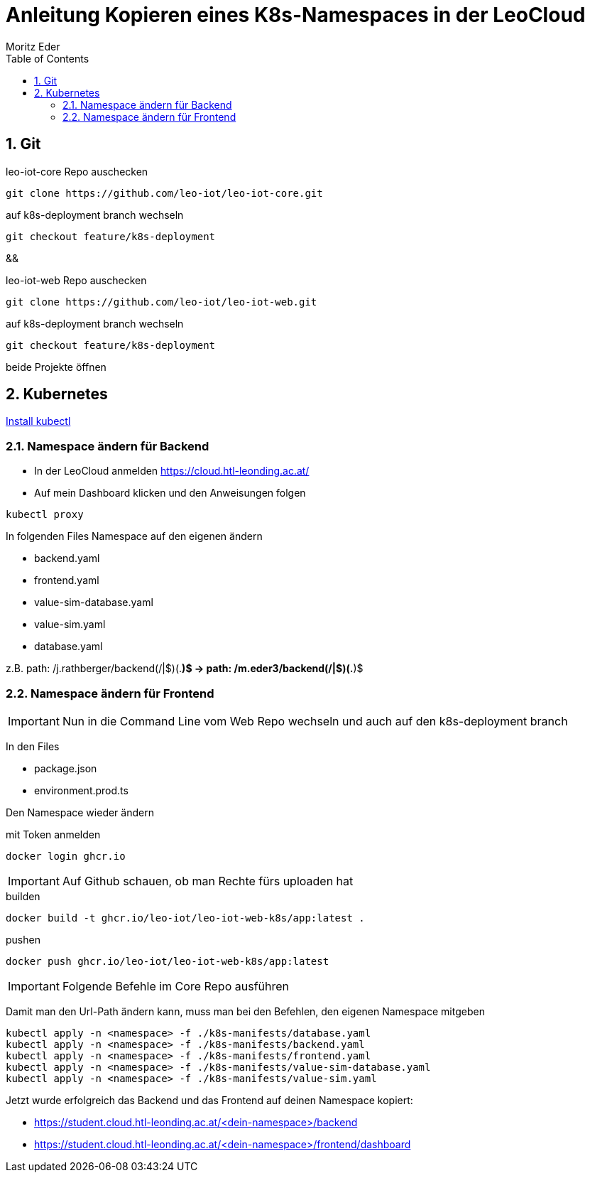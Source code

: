 = Anleitung Kopieren eines K8s-Namespaces in der LeoCloud
Moritz Eder
:toc:
:icons: font
:sectnums:

== Git

.leo-iot-core Repo auschecken
----
git clone https://github.com/leo-iot/leo-iot-core.git
----

.auf k8s-deployment branch wechseln
----
git checkout feature/k8s-deployment
----

&&

.leo-iot-web Repo auschecken
----
git clone https://github.com/leo-iot/leo-iot-web.git
----

.auf k8s-deployment branch wechseln
----
git checkout feature/k8s-deployment
----

beide Projekte öffnen

////
== Install kind

.Ubuntu
-----
curl -Lo ./kind https://kind.sigs.k8s.io/dl/v0.17.0/kind-linux-amd64
chmod +x ./kind
sudo mv ./kind /usr/local/bin/kind
-----

.Mac
-----
brew install kind
-----

.Windows
-----
¯\_(ツ)_/¯
-----
////


== Kubernetes

https://kubernetes.io/docs/tasks/tools/[Install kubectl]

////

-----
kind create cluster --config ./k8s-manifests/cluster-config.yaml
-----

-----
kubectl apply -f https://raw.githubusercontent.com/kubernetes/ingress-nginx/helm-chart-4.2.1/deploy/static/provider/kind/deploy.yaml
-----

-----
kubectl wait -n ingress-nginx --for=condition=ready pod --selector=app.kubernetes.io/component=controller --timeout=90s
-----
////


=== Namespace ändern für Backend

* In der LeoCloud anmelden https://cloud.htl-leonding.ac.at/
* Auf mein Dashboard klicken und den Anweisungen folgen

-----
kubectl proxy
-----

In folgenden Files Namespace auf den eigenen ändern

* backend.yaml
* frontend.yaml
* value-sim-database.yaml
* value-sim.yaml
* database.yaml

z.B. path: /j.rathberger/backend(/|$)(.*)$
    ->
    path: /m.eder3/backend(/|$)(.*)$

=== Namespace ändern für Frontend

IMPORTANT: Nun in die Command Line vom Web Repo wechseln und auch auf den k8s-deployment branch

In den Files

* package.json
* environment.prod.ts

Den Namespace wieder ändern

.mit Token anmelden
----
docker login ghcr.io
----

IMPORTANT: Auf Github schauen, ob man Rechte fürs uploaden hat

.builden
-----
docker build -t ghcr.io/leo-iot/leo-iot-web-k8s/app:latest .
-----

.pushen
-----
docker push ghcr.io/leo-iot/leo-iot-web-k8s/app:latest
-----

IMPORTANT: Folgende Befehle im Core Repo ausführen

Damit man den Url-Path ändern kann, muss man bei den Befehlen, den eigenen Namespace mitgeben

-----
kubectl apply -n <namespace> -f ./k8s-manifests/database.yaml
kubectl apply -n <namespace> -f ./k8s-manifests/backend.yaml
kubectl apply -n <namespace> -f ./k8s-manifests/frontend.yaml
kubectl apply -n <namespace> -f ./k8s-manifests/value-sim-database.yaml
kubectl apply -n <namespace> -f ./k8s-manifests/value-sim.yaml
-----


////
==== Pod löschen

* Im Frontend auf Pods navigieren

image::images/img.png[]

* Den leo-iot-frontend-xxxxxxxx Pod löschen
* Er startet von selbst neu
////


Jetzt wurde erfolgreich das Backend und das Frontend auf deinen Namespace kopiert:

* https://student.cloud.htl-leonding.ac.at/<dein-namespace>/backend
* https://student.cloud.htl-leonding.ac.at/<dein-namespace>/frontend/dashboard
